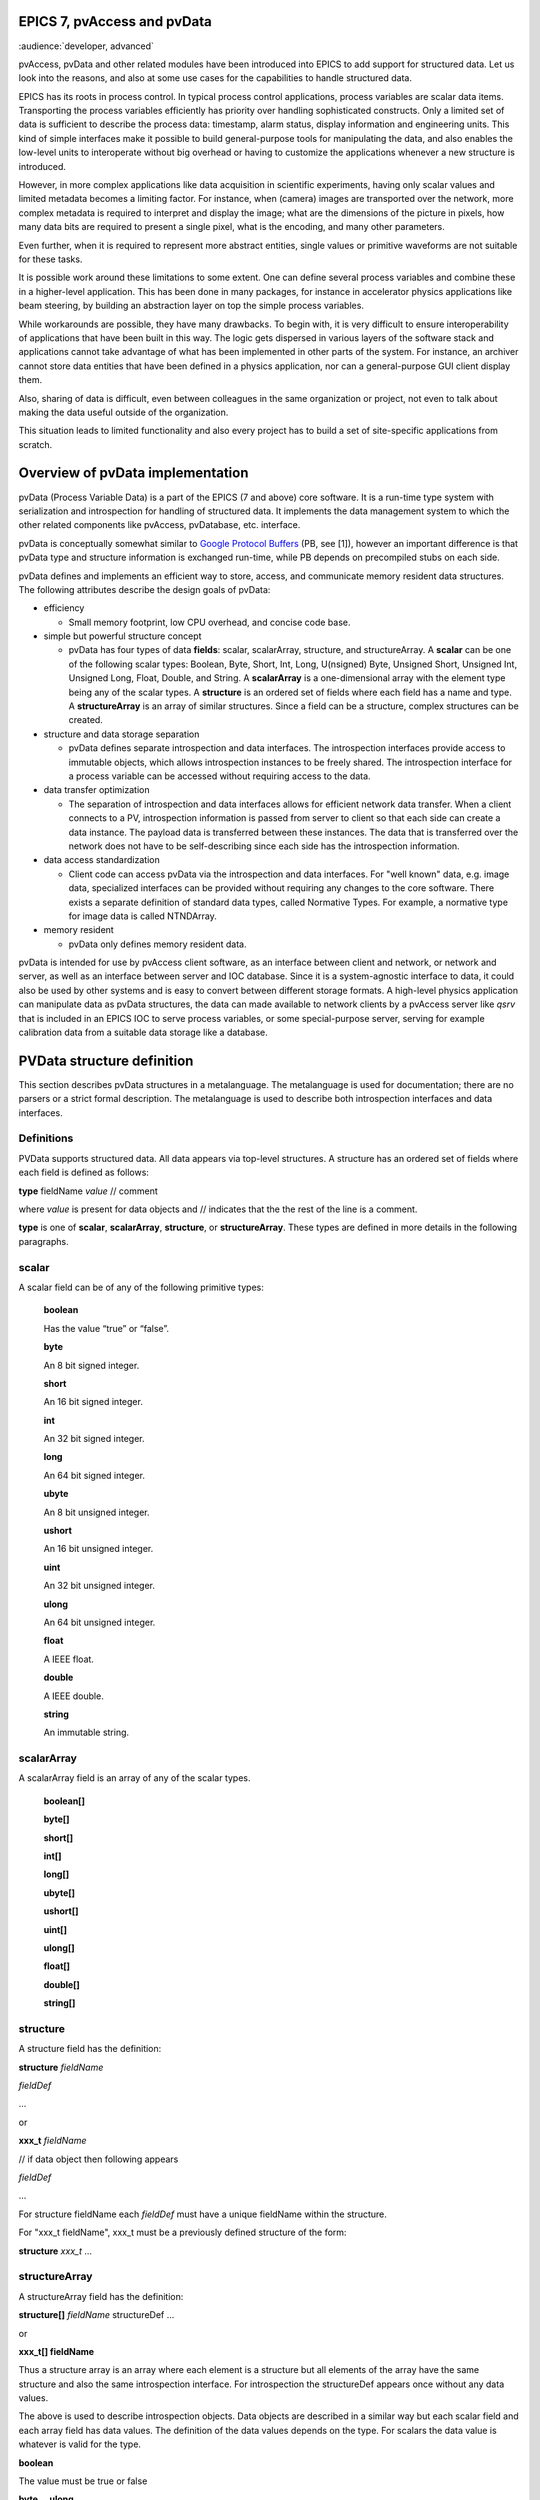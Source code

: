 EPICS 7, pvAccess and pvData
============================

:audience:`developer, advanced`


pvAccess, pvData and other related modules have been introduced into EPICS
to add support for structured data. Let us look into the
reasons, and also at some use cases for the capabilities to handle
structured data.

EPICS has its roots in process control. In typical process control
applications, process variables are scalar data items. Transporting the
process variables efficiently has priority over
handling sophisticated constructs. Only a limited set of data is
sufficient to describe the process data: timestamp, alarm status,
display information and engineering units. This kind of simple
interfaces make it possible to build general-purpose tools for
manipulating the data, and also enables the low-level units to
interoperate without big overhead or having to customize the
applications whenever a new structure is introduced.

However, in more complex applications like data acquisition in
scientific experiments, having only scalar values and limited
metadata becomes a limiting factor. For instance, when (camera) images
are transported over the network, more complex metadata is required to
interpret and display the image;
what are the dimensions of the picture in pixels, how many data bits are
required to present a single pixel, what is the encoding, and many
other parameters.

Even further, when it is required to represent more abstract entities,
single values or primitive waveforms are not suitable for these tasks.

It is possible work around these limitations to some extent. One can
define several process variables and combine these in a higher-level
application. This has been done in many packages, for instance in
accelerator physics applications like beam steering, by building an
abstraction layer on top the simple process variables.

While workarounds are possible, they have many drawbacks. To begin with,
it is very difficult to ensure interoperability of applications that
have been built in this way. The logic gets dispersed in various layers
of the software stack and applications cannot take advantage of what has
been implemented in other parts of the system. For instance, an archiver
cannot store data entities that have been defined in a physics
application, nor can a general-purpose GUI client display them.

Also, sharing of data is difficult, even between colleagues in the same
organization or project, not even to talk about making the data useful
outside of the organization.

This situation leads to limited functionality and also every project has
to build a set of site-specific applications from scratch.

Overview of pvData implementation
=================================

pvData (Process Variable Data) is a part of the EPICS (7 and above) core
software. It is a run-time type system with serialization and
introspection for handling of structured data. It implements the data
management system to which the other related components like pvAccess,
pvDatabase, etc. interface.

pvData is conceptually somewhat similar to `Google Protocol
Buffers <http://code.google.com/apis/protocolbuffers/>`__ (PB, see [1]),
however an important difference is that pvData type and structure information
is exchanged run-time, while PB depends on precompiled stubs on each side.

pvData defines and implements an efficient way to store, access, and
communicate memory resident data structures. The following attributes
describe the design goals of pvData:

-  efficiency

   -  Small memory footprint, low CPU overhead, and concise code base.

-  simple but powerful structure concept

   -  pvData has four types of data **fields**: scalar, scalarArray,
      structure, and structureArray. A **scalar** can be one of the
      following scalar types: Boolean, Byte, Short, Int, Long,
      U(nsigned) Byte, Unsigned Short, Unsigned Int, Unsigned Long,
      Float, Double, and String. A **scalarArray** is a one-dimensional
      array with the element type being any of the scalar types. A
      **structure** is an ordered set of fields where each field has a
      name and type. A **structureArray** is an array of similar
      structures. Since a field can be a structure, complex structures
      can be created.

-  structure and data storage separation

   -  pvData defines separate introspection and data interfaces. The
      introspection interfaces provide access to immutable objects,
      which allows introspection instances to be freely shared. The
      introspection interface for a process variable can be accessed
      without requiring access to the data.

-  data transfer optimization

   -  The separation of introspection and data interfaces allows for
      efficient network data transfer. When a client connects to a PV,
      introspection information is passed from server to client so that
      each side can create a data instance. The payload data is
      transferred between these instances. The data that is transferred
      over the network does not have to be self-describing since each
      side has the introspection information.

-  data access standardization

   -  Client code can access pvData via the introspection and data
      interfaces. For "well known" data, e.g. image data, specialized
      interfaces can be provided without requiring any changes to the
      core software. There exists a separate definition of standard data
      types, called Normative Types. For example, a normative type for
      image data is called NTNDArray.

-  memory resident

   -  pvData only defines memory resident data.

pvData is intended for use by pvAccess client software, as an interface
between client and network, or network and server, as well as an
interface between server and IOC database. Since it is a system-agnostic
interface to data, it could also be used by other systems and is easy to
convert between different storage formats. A high-level physics
application can manipulate data as pvData structures, the data can made
available to network clients by a pvAccess server like *qsrv* that is
included in an EPICS IOC to serve process variables, or some
special-purpose server, serving for example calibration data from a
suitable data storage like a database.

PVData structure definition
===========================

This section describes pvData structures in a metalanguage. The
metalanguage is used for documentation; there are no parsers or a strict
formal description. The metalanguage is used to describe both
introspection interfaces and data interfaces.

Definitions
~~~~~~~~~~~

PVData supports structured data. All data appears via top-level
structures. A structure has an ordered set of fields where each field is
defined as follows:

**type** fieldName *value* // comment

where *value* is present for data objects and // indicates that the the
rest of the line is a comment.

**type** is one of **scalar**, **scalarArray**, **structure**, or
**structureArray**. These types are defined in more details in the
following paragraphs.

scalar
~~~~~~

A scalar field can be of any of the following primitive types:

   **boolean**

   Has the value “true” or “false”.

   **byte**

   An 8 bit signed integer.

   **short**

   An 16 bit signed integer.

   **int**

   An 32 bit signed integer.

   **long**

   An 64 bit signed integer.

   **ubyte**

   An 8 bit unsigned integer.

   **ushort**

   An 16 bit unsigned integer.

   **uint**

   An 32 bit unsigned integer.

   **ulong**

   An 64 bit unsigned integer.

   **float**

   A IEEE float.

   **double**

   A IEEE double.

   **string**

   An immutable string.

scalarArray
~~~~~~~~~~~

A scalarArray field is an array of any of the scalar types.

   **boolean[]**

   **byte[]**

   **short[]**

   **int[]**

   **long[]**

   **ubyte[]**

   **ushort[]**

   **uint[]**

   **ulong[]**

   **float[]**

   **double[]**

   **string[]**

structure
~~~~~~~~~

A structure field has the definition:

**structure** *fieldName*

*fieldDef*

...

or

**xxx_t** *fieldName*

// if data object then following appears

*fieldDef*

...

For structure fieldName each *fieldDef* must have a unique fieldName
within the structure.

For "xxx_t fieldName", xxx_t must be a previously defined structure of
the form:

**structure** *xxx_t* ...

structureArray
~~~~~~~~~~~~~~

A structureArray field has the definition:

**structure[]** *fieldName* structureDef ...

or

**xxx_t[] fieldName**

Thus a structure array is an array where each element is a structure but
all elements of the array have the same structure and also the same
introspection interface. For introspection the structureDef appears once
without any data values.

The above is used to describe introspection objects. Data objects are
described in a similar way but each scalar field and each array field
has data values. The definition of the data values depends on the type.
For scalars the data value is whatever is valid for the type.

**boolean**

The value must be true or false

**byte,...ulong**

Any valid integer or hex value, e.g. 3 and 0x0ff are valid values

**float,double**

Any valid integer or real e.g. 3, 3.0, and 3e0 are valid values

**string**

The value can be an alphanumeric value or any set of characters enclosed
in "" Within quotes a quote is expressed as \\" Examples are aValue "a
value" "a\" xxx" are valid values.

For scalar arrays the syntax is:

= [value,...,value]

where each value is a valid scalar data value depending on the type.
Thus it is a comma separated set of values enclosed in square brackets:
[] White space is permitted surrounding each comma.

**Examples**

Having defined the following base structure:

.. code::

  structure  timeStamp_t
    long secondsPastEpoch
    int nanoSeconds
    int userTag

it can be used to define further structures:

.. code::

  structure  scalarDoubleExample // introspection object
    double value
    timeStamp_t timeStamp

which would correspond to:

.. code::

  structure scalarDoubleExample
    double value
    structure timeStamp
      long secondsPastEpoch
      int nanoSeconds
      int userTag

The following corresponding **data** object can then be defined:

.. code::

  structure scalarDoubleExample // data object
    double value 1.0
    timeStamp_t timeStamp
      long secondsPastEpoch 1531389047
      int nanoSeconds 247000000

Also, if the following interface is defined:

.. code::

  structure point_t
    double x
    double y

the following uses become possible (among others):

.. code::

  structure lineExample
    point_t begin
    point_t end

  structure pointArrayExample
    point_t[] points

filling in the details, they look like:

.. code::

  structure lineExample
    structure begin
      double x
      double y
    structure end
      double x
      double y

and

.. code::

  structure pointArrayExample
    structure[] points
      structure point
        double x
        double y

And the corresponding **data** objects could look like this:

.. code::

  structure lineExample
    point_t begin
      double x 0.0
      double y 0.0
    point_t end
      double x 10.0
      double y 10.0

  structure pointArrayExample
    point_t[] value
      structure point
        double x 0.0
        double y 0.0
      structure point
        double x 10.0
        double y 10.0

References:

1. Google Protocol Buffers: http://code.google.com/apis/protocolbuffers/

2. Normative Types Specification
